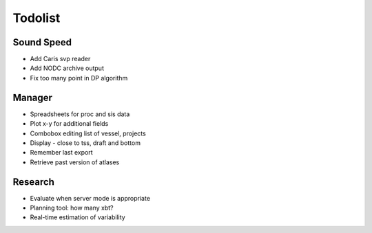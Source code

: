 Todolist
========


Sound Speed
-----------

* Add Caris svp reader
* Add NODC archive output
* Fix too many point in DP algorithm

Manager
-------

* Spreadsheets for proc and sis data
* Plot x-y for additional fields
* Combobox editing list of vessel, projects
* Display - close to tss, draft and bottom
* Remember last export
* Retrieve past version of atlases

Research
--------

* Evaluate when server mode is appropriate
* Planning tool: how many xbt?
* Real-time estimation of variability

